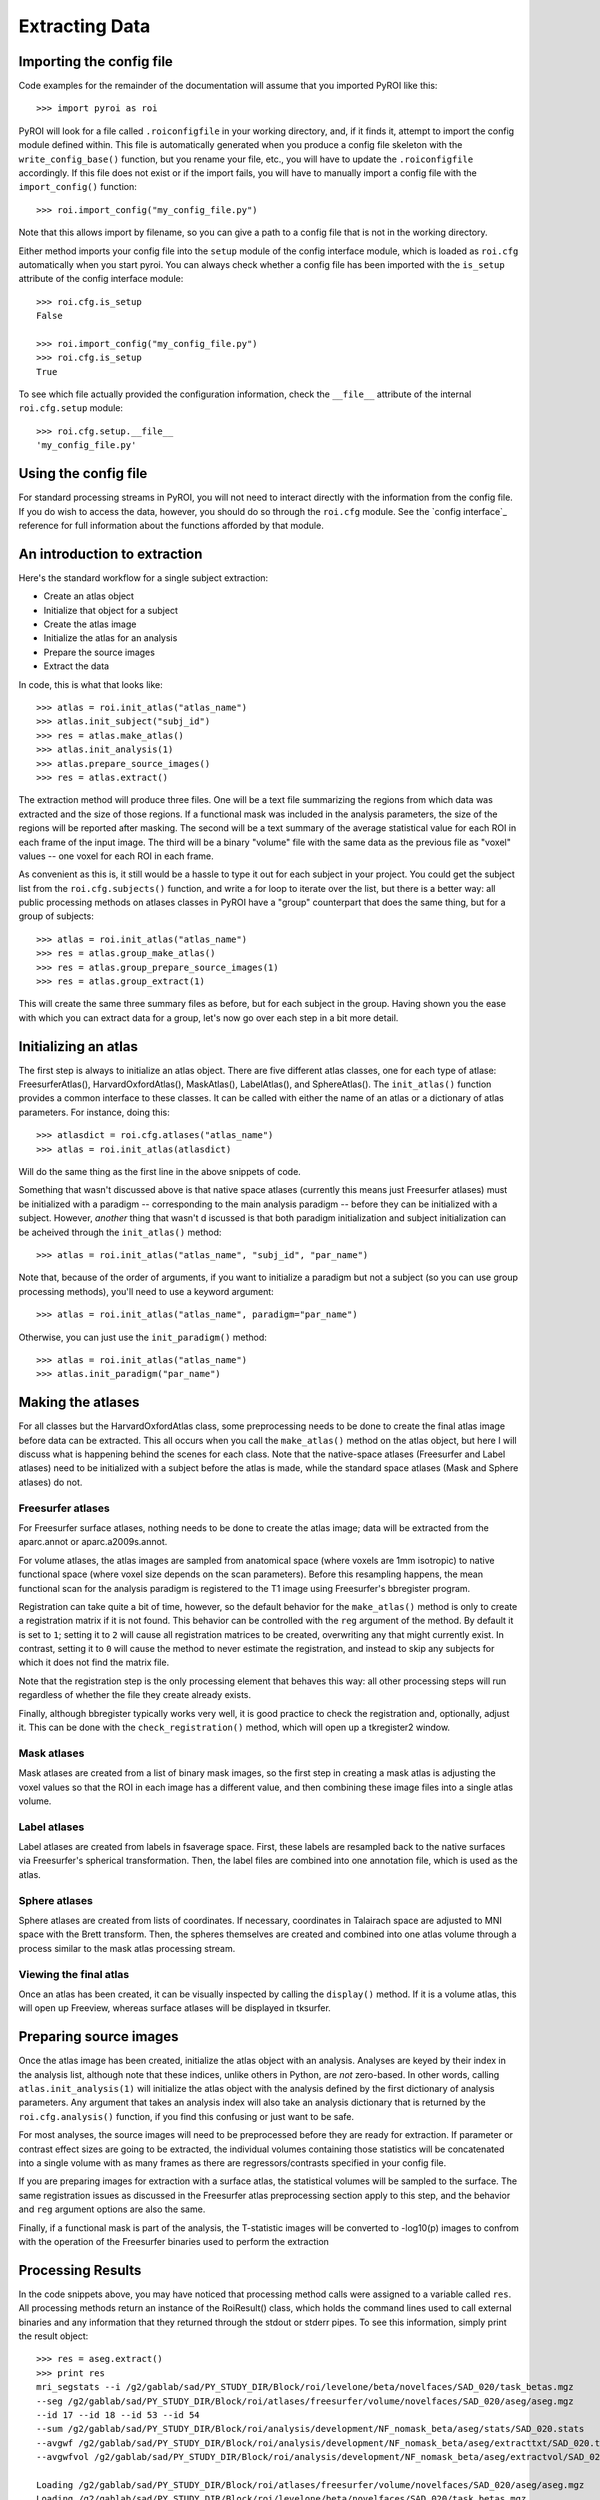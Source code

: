 .. _extracting_data:

Extracting Data
===============


Importing the config file
-------------------------

Code examples for the remainder of the documentation will assume that you 
imported PyROI like this::

    >>> import pyroi as roi

PyROI will look for a file called ``.roiconfigfile`` in your working directory,
and, if it finds it, attempt to import the config module defined within.  This
file is automatically generated when you produce a config file skeleton with the
``write_config_base()`` function, but you rename your file, etc., you will have 
to update the ``.roiconfigfile`` accordingly.  If this file does not exist or 
if the import fails, you will have to manually import a config file with the
``import_config()`` function::

    >>> roi.import_config("my_config_file.py")

Note that this allows import by filename, so you can give a path to a config
file that is not in the working directory.

Either method imports your config file into the ``setup`` module of the
config interface module, which is loaded as ``roi.cfg`` automatically
when you start pyroi.  You can always check whether a config file has
been imported with the ``is_setup`` attribute of the config interface 
module::

    >>> roi.cfg.is_setup
    False

    >>> roi.import_config("my_config_file.py")
    >>> roi.cfg.is_setup
    True

To see which file actually provided the configuration information, check
the ``__file__`` attribute of the internal ``roi.cfg.setup`` module::

    >>> roi.cfg.setup.__file__
    'my_config_file.py'


Using the config file
---------------------

For standard processing streams in PyROI, you will not need to interact
directly with the information from the config file.  If you do wish to
access the data, however, you should do so through the ``roi.cfg``
module.  See the `config interface`_  reference for full information
about the functions afforded by that module.


An introduction to extraction
-----------------------------

Here's the standard workflow for a single subject extraction:

- Create an atlas object

- Initialize that object for a subject

- Create the atlas image

- Initialize the atlas for an analysis

- Prepare the source images

- Extract the data

In code, this is what that looks like::

    >>> atlas = roi.init_atlas("atlas_name")
    >>> atlas.init_subject("subj_id")
    >>> res = atlas.make_atlas()
    >>> atlas.init_analysis(1)
    >>> atlas.prepare_source_images()
    >>> res = atlas.extract()

The extraction method  will produce three files.  One will be a text 
file summarizing the regions from which data was extracted and the size
of those regions.  If a functional mask was included in the analysis 
parameters, the size of the regions will be reported after masking.  
The second will be a text summary of the average statistical value for 
each ROI in each frame of the input image.  The third will be a binary
"volume" file with the same data as the previous file as "voxel" values
-- one voxel for each ROI in each frame.

As convenient as this is, it still would be a hassle to type it out for
each subject in your project.  You could get the subject list from the 
``roi.cfg.subjects()`` function, and write a for loop to iterate over
the list, but there is a better way: all public processing methods on
atlases classes in PyROI have a "group" counterpart that does the same 
thing, but for a group of subjects::

    >>> atlas = roi.init_atlas("atlas_name")
    >>> res = atlas.group_make_atlas()
    >>> res = atlas.group_prepare_source_images(1)
    >>> res = atlas.group_extract(1)

This will create the same three summary files as before, but for each
subject in the group.  Having shown you the ease with which you can extract
data for a group, let's now go over each step in a bit more detail.


Initializing an atlas
---------------------

The first step is always to initialize an atlas object.  There are five
different atlas classes, one for each type of atlase: FreesurferAtlas(),
HarvardOxfordAtlas(), MaskAtlas(), LabelAtlas(), and SphereAtlas().  The
``init_atlas()`` function provides a common interface to these classes.  It can
be called with either the name of an atlas or a dictionary of atlas
parameters.  For instance, doing this::

    >>> atlasdict = roi.cfg.atlases("atlas_name")
    >>> atlas = roi.init_atlas(atlasdict)

Will do the same thing as the first line in the above snippets of code.  

Something that wasn't discussed above is that native space atlases
(currently this means just Freesurfer atlases) must be initialized with 
a paradigm -- corresponding to the main analysis paradigm -- before they
can be initialized with a subject.  However, *another* thing that wasn't
d
iscussed is that both paradigm initialization and subject initialization
can be acheived through the ``init_atlas()`` method::

    >>> atlas = roi.init_atlas("atlas_name", "subj_id", "par_name")

Note that, because of the order of arguments, if you want to initialize a
paradigm but not a subject (so you can use group processing methods),
you'll need to use a keyword argument::

    >>> atlas = roi.init_atlas("atlas_name", paradigm="par_name")

Otherwise, you can just use the ``init_paradigm()`` method::

    >>> atlas = roi.init_atlas("atlas_name")
    >>> atlas.init_paradigm("par_name")


Making the atlases
------------------

For all classes but the HarvardOxfordAtlas class, some preprocessing needs
to be done to create the final atlas image before data can be extracted.
This all occurs when you call the ``make_atlas()`` method on the atlas
object, but here I will discuss what is happening behind the scenes for
each class.  Note that the native-space atlases (Freesurfer and Label
atlases) need to be initialized with a subject before the atlas is made,
while the standard space atlases (Mask and Sphere atlases) do not.

Freesurfer atlases
^^^^^^^^^^^^^^^^^^

For Freesurfer surface atlases, nothing needs to be done to create the
atlas image; data will be extracted from the aparc.annot or
aparc.a2009s.annot.  

For volume atlases, the atlas images are sampled from anatomical space
(where voxels are 1mm isotropic) to native functional space (where voxel
size depends on the scan parameters).  Before this resampling happens, the
mean functional scan for the analysis paradigm is registered to the T1
image using Freesurfer's bbregister program.  

Registration can take quite a bit of time, however, so the default behavior
for the ``make_atlas()`` method is only to create a registration matrix if
it is not found.  This behavior can be controlled with the ``reg`` argument
of the method.  By default it is set to ``1``; setting it to ``2`` will
cause all registration matrices to be created, overwriting any that might
currently exist.  In contrast, setting it to ``0`` will cause the method to
never estimate the registration, and instead to skip any subjects for which
it does not find the matrix file.  

Note that the registration step is the only processing element that behaves
this way: all other processing steps will run regardless of whether the
file they create already exists.

Finally, although bbregister typically works very well, it is good practice
to check the registration and, optionally, adjust it.  This can be done with
the ``check_registration()`` method, which will open up a tkregister2 window.

Mask atlases
^^^^^^^^^^^^

Mask atlases are created from a list of binary mask images, so the first
step in creating a mask atlas is adjusting the voxel values so that the ROI
in each image has a different value, and then combining these image files
into a single atlas volume.

Label atlases
^^^^^^^^^^^^^

Label atlases are created from labels in fsaverage space.  First, these
labels are resampled back to the native surfaces via Freesurfer's spherical
transformation.  Then, the label files are combined into one annotation
file, which is used as the atlas.

Sphere atlases
^^^^^^^^^^^^^^

Sphere atlases are created from lists of coordinates.  If necessary,
coordinates in Talairach space are adjusted to MNI space with the Brett
transform.  Then, the spheres themselves are created and combined into  one
atlas volume through a process similar to the mask atlas processing stream.

Viewing the final atlas
^^^^^^^^^^^^^^^^^^^^^^^

Once an atlas has been created, it can be visually inspected by calling the
``display()`` method.  If it is a volume atlas, this will open up Freeview,
whereas surface atlases will be displayed in tksurfer.


Preparing source images
-----------------------

Once the atlas image has been created, initialize the atlas object with an
analysis.  Analyses are keyed by their index in the analysis list, although
note that these indices, unlike others in Python, are *not* zero-based.  In
other words, calling ``atlas.init_analysis(1)`` will initialize the atlas
object with the analysis defined by the first dictionary of analysis
parameters.  Any argument that takes an analysis index will also take an
analysis dictionary that is returned by the ``roi.cfg.analysis()``
function, if you find this confusing or just want to be safe.

For most analyses, the source images will need to be preprocessed before
they are ready for extraction.  If parameter or contrast effect sizes are
going to be extracted, the individual volumes containing those statistics
will be concatenated into a single volume with as many frames as there are
regressors/contrasts specified in your config file.  

If you are preparing images for extraction with a surface atlas, the 
statistical volumes will be sampled to the surface.  The same registration
issues as discussed in the Freesurfer atlas preprocessing section apply to
this step, and the behavior and ``reg`` argument options are also the same.

Finally, if a functional mask is part of the analysis, the T-statistic
images will be converted to -log10(p) images to confrom with the operation
of the Freesurfer binaries used to perform the extraction


Processing Results
------------------

In the code snippets above, you may have noticed that processing method
calls were assigned to a variable called ``res``.  All processing methods
return an instance of the RoiResult() class, which holds the command lines
used to call external binaries and any information that they returned
through the stdout or stderr pipes.  To see this information, simply print
the result object::

    >>> res = aseg.extract()
    >>> print res
    mri_segstats --i /g2/gablab/sad/PY_STUDY_DIR/Block/roi/levelone/beta/novelfaces/SAD_020/task_betas.mgz 
    --seg /g2/gablab/sad/PY_STUDY_DIR/Block/roi/atlases/freesurfer/volume/novelfaces/SAD_020/aseg/aseg.mgz 
    --id 17 --id 18 --id 53 --id 54 
    --sum /g2/gablab/sad/PY_STUDY_DIR/Block/roi/analysis/development/NF_nomask_beta/aseg/stats/SAD_020.stats 
    --avgwf /g2/gablab/sad/PY_STUDY_DIR/Block/roi/analysis/development/NF_nomask_beta/aseg/extracttxt/SAD_020.txt 
    --avgwfvol /g2/gablab/sad/PY_STUDY_DIR/Block/roi/analysis/development/NF_nomask_beta/aseg/extractvol/SAD_020.nii

    Loading /g2/gablab/sad/PY_STUDY_DIR/Block/roi/atlases/freesurfer/volume/novelfaces/SAD_020/aseg/aseg.mgz
    Loading /g2/gablab/sad/PY_STUDY_DIR/Block/roi/levelone/beta/novelfaces/SAD_020/task_betas.mgz
    Voxel Volume is 14.6228 mm^3
    Generating list of segmentation ids
    Found   4 segmentations
    Computing statistics for each segmentation
      0    17    316  4620.81
      1    18    132  1930.21
      2    53    328  4796.28
      3    54     95  1389.17

    Reporting on   4 segmentations
    Computing spatial average of each frame
      0  1  2  3
    Writing to /g2/gablab/sad/PY_STUDY_DIR/Block/roi/analysis/development/NF_nomask_beta/aseg/extracttxt/SAD_020.txt
    Writing to /g2/gablab/sad/PY_STUDY_DIR/Block/roi/analysis/development/NF_nomask_beta/aseg/extractvol/SAD_020.nii

If you call a result object on a different result object (or call it on a
function that returns one), it will add the information in the latter
object to its internal records.  In this way, result objects can be used in
a script to easily create a log object, which you can then write to a file
after you finish your processing::

    >>> result = roi.RoiResult()
    >>> res = atlas.make_atlas()
    >>> result(res)
    >>> res = atlas.extract()
    >>> result(res)
    >>> log = open("log_file.txt", "w")
    >>> log.write("%s" % str(result))
    >>> log.close()

You can also print the last group of command lines and system pipe
information by calling the ``res.latest()`` method.



